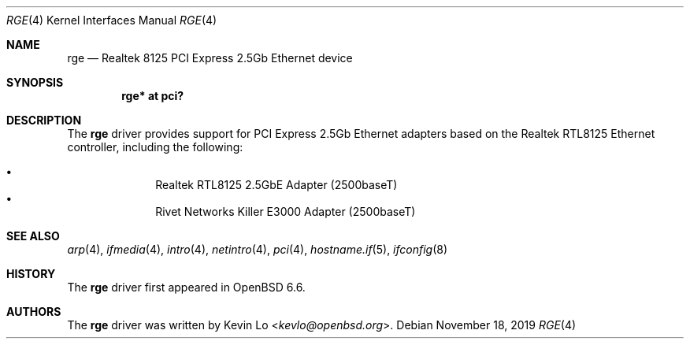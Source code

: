 .\" $OpenBSD: rge.4,v 1.1 2019/11/18 03:08:38 kevlo Exp $
.\"
.\" Copyright (c) 2019 Kevin Lo <kevlo@openbsd.org>
.\"
.\" Permission to use, copy, modify, and distribute this software for any
.\" purpose with or without fee is hereby granted, provided that the above
.\" copyright notice and this permission notice appear in all copies.
.\"
.\" THE SOFTWARE IS PROVIDED "AS IS" AND THE AUTHOR DISCLAIMS ALL WARRANTIES
.\" WITH REGARD TO THIS SOFTWARE INCLUDING ALL IMPLIED WARRANTIES OF
.\" MERCHANTABILITY AND FITNESS. IN NO EVENT SHALL THE AUTHOR BE LIABLE FOR
.\" ANY SPECIAL, DIRECT, INDIRECT, OR CONSEQUENTIAL DAMAGES OR ANY DAMAGES
.\" WHATSOEVER RESULTING FROM LOSS OF USE, DATA OR PROFITS, WHETHER IN AN
.\" ACTION OF CONTRACT, NEGLIGENCE OR OTHER TORTIOUS ACTION, ARISING OUT OF
.\" OR IN CONNECTION WITH THE USE OR PERFORMANCE OF THIS SOFTWARE.
.\"
.Dd $Mdocdate: November 18 2019 $
.Dt RGE 4
.Os
.Sh NAME
.Nm rge
.Nd Realtek 8125 PCI Express 2.5Gb Ethernet device
.Sh SYNOPSIS
.Cd "rge* at pci?"
.Sh DESCRIPTION
The
.Nm
driver provides support for PCI Express 2.5Gb Ethernet adapters based
on the Realtek RTL8125 Ethernet controller, including the following:
.Pp
.Bl -bullet -offset indent -compact
.It
Realtek RTL8125 2.5GbE Adapter (2500baseT)
.It
Rivet Networks Killer E3000 Adapter (2500baseT)
.El
.Sh SEE ALSO
.Xr arp 4 ,
.Xr ifmedia 4 ,
.Xr intro 4 ,
.Xr netintro 4 ,
.Xr pci 4 ,
.Xr hostname.if 5 ,
.Xr ifconfig 8
.Sh HISTORY
The
.Nm
driver first appeared in
.Ox 6.6 .
.Sh AUTHORS
.An -nosplit
The
.Nm
driver was written by
.An Kevin Lo Aq Mt kevlo@openbsd.org .
